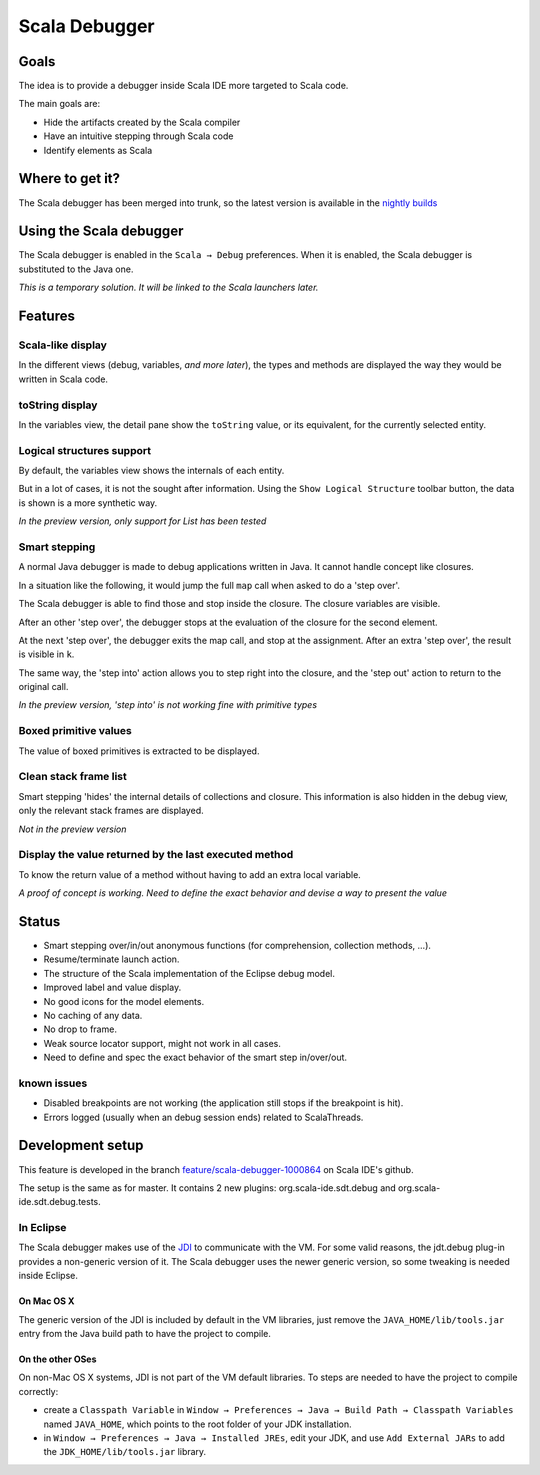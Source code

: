 Scala Debugger
==============

Goals
-----

The idea is to provide a debugger inside Scala IDE more targeted to Scala code.

The main goals are:

* Hide the artifacts created by the Scala compiler
* Have an intuitive stepping through Scala code
* Identify elements as Scala

Where to get it?
----------------

The Scala debugger has been merged into trunk, so the latest version is available in the `nightly builds`__

__ /download/nightly.html

Using the Scala debugger
------------------------

The Scala debugger is enabled in the ``Scala → Debug`` preferences. When it is enabled, the Scala debugger is substituted to the Java one.

.. image:: images/preferences-01.png
   :alt: Scala debugger switch

*This is a temporary solution. It will be linked to the Scala launchers later.*

Features
--------

Scala-like display
..................

In the different views (debug, variables, *and more later*), the types and methods are displayed the way they would be written in Scala code.

.. image:: images/scaladisplay-01.png
   :alt: Scala-like display

toString display
................

In the variables view, the detail pane show the ``toString`` value, or its equivalent, for the currently selected entity.

.. image:: images/detailpane-01.png
   :alt: toString in detail pane

Logical structures support
..........................

By default, the variables view shows the internals of each entity.

.. image:: images/logicalstructure-01.png
   :alt: logical structure disabled

But in a lot of cases, it is not the sought after information. Using the ``Show Logical Structure`` toolbar button, the data is shown is a more synthetic way.

.. image:: images/logicalstructure-02.png
   :alt: logical structure enabled

*In the preview version, only support for List has been tested*

Smart stepping
..............

A normal Java debugger is made to debug applications written in Java. It cannot handle concept like closures.

In a situation like the following, it would jump the full ``map`` call when asked to do a 'step over'. 

.. image:: images/smartstepping-01.png
   :alt: smart stepping - initial state

The Scala debugger is able to find those and stop inside the closure. The closure variables are visible.

.. image:: images/smartstepping-02.png
   :alt: smart stepping - initial state

After an other 'step over', the debugger stops at the evaluation of the closure for the second element.

.. image:: images/smartstepping-03.png
   :alt: smart stepping - initial state

At the next 'step over', the debugger exits the map call, and stop at the assignment. After an extra 'step over', the result is visible in ``k``.

.. image:: images/smartstepping-04.png
   :alt: smart stepping - initial state

The same way, the 'step into' action allows you to step right into the closure, and the 'step out' action to return to the original call.

*In the preview version, 'step into' is not working fine with primitive types*

Boxed primitive values
......................

The value of boxed primitives is extracted to be displayed.

.. image:: images/unboxedprimitive-01.png
   :alt: showing value of boxed primitives

Clean stack frame list
......................

Smart stepping 'hides' the internal details of collections and closure. This information is also hidden in the debug view, only the relevant stack frames are displayed.

*Not in the preview version*

Display the value returned by the last executed method
......................................................

To know the return value of a method without having to add an extra local variable.

*A proof of concept is working. Need to define the exact behavior and devise a way to present the value*

Status
------

* Smart stepping over/in/out anonymous functions (for comprehension, collection methods, ...).
* Resume/terminate launch action.
* The structure of the Scala implementation of the Eclipse debug model.
* Improved label and value display.
* No good icons for the model elements.
* No caching of any data.
* No drop to frame.
* Weak source locator support, might not work in all cases.
* Need to define and spec the exact behavior of the smart step in/over/out.

known issues
............

* Disabled breakpoints are not working (the application still stops if the breakpoint is hit).
* Errors logged (usually when an debug session ends) related to ScalaThreads.


Development setup
-----------------

This feature is developed in the branch `feature/scala-debugger-1000864`__ on Scala IDE's github.

__ https://github.com/scala-ide/scala-ide/tree/feature/scala-debugger-1000864

The setup is the same as for master. It contains 2 new plugins: org.scala-ide.sdt.debug and org.scala-ide.sdt.debug.tests.

In Eclipse
..........

The Scala debugger makes use of the `JDI`_ to communicate with the VM. For some valid reasons, the jdt.debug plug-in provides a non-generic version of it. The Scala debugger uses the newer generic version, so some tweaking is needed inside Eclipse.

On Mac OS X
^^^^^^^^^^^

The generic version of the JDI is included by default in the VM libraries, just remove the ``JAVA_HOME/lib/tools.jar`` entry from the Java build path to have the project to compile.

On the other OSes
^^^^^^^^^^^^^^^^^

On non-Mac OS X systems, JDI is not part of the VM default libraries. To steps are needed to have the project to compile correctly:

* create a ``Classpath Variable`` in ``Window → Preferences → Java → Build Path → Classpath Variables`` named ``JAVA_HOME``, which points to the root folder of your JDK installation.
* in ``Window → Preferences → Java → Installed JREs``, edit your JDK, and use ``Add External JARs`` to add the ``JDK_HOME/lib/tools.jar`` library.


.. _JDI: http://docs.oracle.com/javase/6/docs/jdk/api/jpda/jdi/index.html


